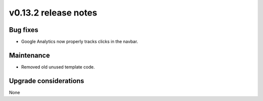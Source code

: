 v0.13.2 release notes
=====================


Bug fixes
---------

* Google Analytics now properly tracks clicks in the navbar.


Maintenance
-----------

* Removed old unused template code.


Upgrade considerations
----------------------

None

